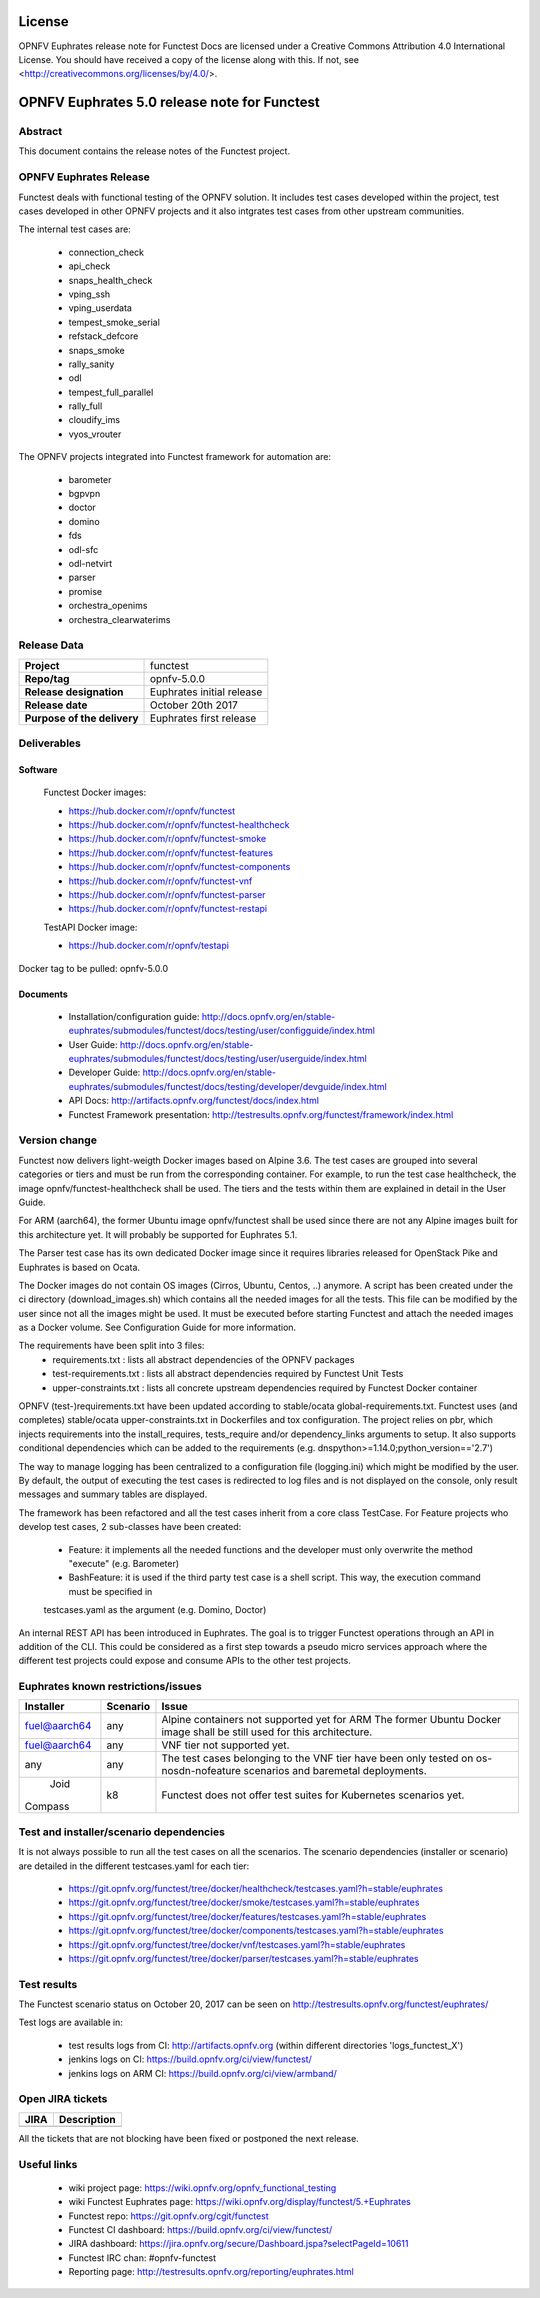 .. This work is licensed under a Creative Commons Attribution 4.0 International License.
.. SPDX-License-Identifier: CC-BY-4.0

=======
License
=======

OPNFV Euphrates release note for Functest Docs
are licensed under a Creative Commons Attribution 4.0 International License.
You should have received a copy of the license along with this.
If not, see <http://creativecommons.org/licenses/by/4.0/>.

=============================================
OPNFV Euphrates 5.0 release note for Functest
=============================================

Abstract
========

This document contains the release notes of the Functest project.


OPNFV Euphrates Release
======================

Functest deals with functional testing of the OPNFV solution.
It includes test cases developed within the project, test cases developed in
other OPNFV projects and it also intgrates test cases from other upstream
communities.

The internal test cases are:

 * connection_check
 * api_check
 * snaps_health_check
 * vping_ssh
 * vping_userdata
 * tempest_smoke_serial
 * refstack_defcore
 * snaps_smoke
 * rally_sanity
 * odl
 * tempest_full_parallel
 * rally_full
 * cloudify_ims
 * vyos_vrouter

The OPNFV projects integrated into Functest framework for automation are:

 * barometer
 * bgpvpn
 * doctor
 * domino
 * fds
 * odl-sfc
 * odl-netvirt
 * parser
 * promise
 * orchestra_openims
 * orchestra_clearwaterims


Release Data
============

+--------------------------------------+--------------------------------------+
| **Project**                          | functest                             |
|                                      |                                      |
+--------------------------------------+--------------------------------------+
| **Repo/tag**                         | opnfv-5.0.0                          |
|                                      |                                      |
+--------------------------------------+--------------------------------------+
| **Release designation**              | Euphrates initial release            |
|                                      |                                      |
+--------------------------------------+--------------------------------------+
| **Release date**                     | October 20th 2017                    |
|                                      |                                      |
+--------------------------------------+--------------------------------------+
| **Purpose of the delivery**          | Euphrates first release              |
|                                      |                                      |
+--------------------------------------+--------------------------------------+

Deliverables
============

Software
--------

 Functest Docker images:

 * https://hub.docker.com/r/opnfv/functest
 * https://hub.docker.com/r/opnfv/functest-healthcheck
 * https://hub.docker.com/r/opnfv/functest-smoke
 * https://hub.docker.com/r/opnfv/functest-features
 * https://hub.docker.com/r/opnfv/functest-components
 * https://hub.docker.com/r/opnfv/functest-vnf
 * https://hub.docker.com/r/opnfv/functest-parser
 * https://hub.docker.com/r/opnfv/functest-restapi

 TestAPI Docker image:

 * https://hub.docker.com/r/opnfv/testapi

Docker tag to be pulled: opnfv-5.0.0

Documents
---------

 - Installation/configuration guide: http://docs.opnfv.org/en/stable-euphrates/submodules/functest/docs/testing/user/configguide/index.html

 - User Guide: http://docs.opnfv.org/en/stable-euphrates/submodules/functest/docs/testing/user/userguide/index.html

 - Developer Guide: http://docs.opnfv.org/en/stable-euphrates/submodules/functest/docs/testing/developer/devguide/index.html

 - API Docs: http://artifacts.opnfv.org/functest/docs/index.html

 - Functest Framework presentation: http://testresults.opnfv.org/functest/framework/index.html


Version change
==============

Functest now delivers light-weigth Docker images based on Alpine 3.6. The test cases are grouped into several categories
or tiers and must be run from the corresponding container. For example, to run the test case healthcheck, the image
opnfv/functest-healthcheck shall be used. The tiers and the tests within them are explained in detail in the User Guide.

For ARM (aarch64), the former Ubuntu image opnfv/functest shall be used since there are not any Alpine images built
for this architecture yet. It will probably be supported for Euphrates 5.1.

The Parser test case has its own dedicated Docker image since it requires libraries released for OpenStack Pike and
Euphrates is based on Ocata.

The Docker images do not contain OS images (Cirros, Ubuntu, Centos, ..) anymore. A script has been created under the
ci directory (download_images.sh) which contains all the needed images for all the tests. This file can be modified by
the user since not all the images might be used. It must be executed before starting Functest and attach the needed
images as a Docker volume. See Configuration Guide for more information.

The requirements have been split into 3 files:
 * requirements.txt : lists all abstract dependencies of the OPNFV packages
 * test-requirements.txt : lists all abstract dependencies required by Functest Unit Tests
 * upper-constraints.txt : lists all concrete upstream dependencies required by Functest Docker container

OPNFV (test-)requirements.txt have been updated according to stable/ocata global-requirements.txt.
Functest uses (and completes) stable/ocata upper-constraints.txt in Dockerfiles and tox configuration.
The project relies on pbr, which injects requirements into the install_requires, tests_require and/or dependency_links
arguments to setup. It also supports conditional dependencies which can be added to the requirements (e.g. dnspython>=1.14.0;python_version=='2.7')

The way to manage logging has been centralized to a configuration file (logging.ini) which might be modified by the user.
By default, the output of executing the test cases is redirected to log files and is not displayed on the console, only result
messages and summary tables are displayed.

The framework has been refactored and all the test cases inherit from a core class TestCase. For Feature projects who develop
test cases, 2 sub-classes have been created:
 - Feature: it implements all the needed functions and the developer must only overwrite the method "execute" (e.g. Barometer)
 - BashFeature: it is used if the third party test case is a shell script. This way, the execution command must be specified in
 testcases.yaml as the argument (e.g. Domino, Doctor)

An internal REST API has been introduced in Euphrates. The goal is to trigger Functest operations through an API in addition of the CLI.
This could be considered as a first step towards a pseudo micro services approach where the different test projects could expose and
consume APIs to the other test projects.


Euphrates known restrictions/issues
===================================
+--------------+-----------+----------------------------------------------+
| Installer    | Scenario  |  Issue                                       |
+==============+===========+==============================================+
| fuel@aarch64 |    any    |  Alpine containers not supported yet for ARM |
|              |           |  The former Ubuntu Docker image shall be     |
|              |           |  still used for this architecture.           |
+--------------+-----------+----------------------------------------------+
| fuel@aarch64 |    any    |  VNF tier not supported yet.                 |
+--------------+-----------+----------------------------------------------+
|              |           |  The test cases belonging to the VNF tier    |
|     any      |    any    |  have been only tested on os-nosdn-nofeature |
|              |           |  scenarios and baremetal deployments.        |
+--------------+-----------+----------------------------------------------+
|     Joid     |    k8     |  Functest does not offer test suites for     |
|    Compass   |           |  Kubernetes scenarios yet.                   |
+--------------+-----------+----------------------------------------------+


Test and installer/scenario dependencies
========================================

It is not always possible to run all the test cases on all the scenarios.
The scenario dependencies (installer or scenario) are detailed
in the different testcases.yaml for each tier:

 * https://git.opnfv.org/functest/tree/docker/healthcheck/testcases.yaml?h=stable/euphrates
 * https://git.opnfv.org/functest/tree/docker/smoke/testcases.yaml?h=stable/euphrates
 * https://git.opnfv.org/functest/tree/docker/features/testcases.yaml?h=stable/euphrates
 * https://git.opnfv.org/functest/tree/docker/components/testcases.yaml?h=stable/euphrates
 * https://git.opnfv.org/functest/tree/docker/vnf/testcases.yaml?h=stable/euphrates
 * https://git.opnfv.org/functest/tree/docker/parser/testcases.yaml?h=stable/euphrates


Test results
============

The Functest scenario status on October 20, 2017 can be seen on
http://testresults.opnfv.org/functest/euphrates/

Test logs are available in:

 - test results logs from CI: http://artifacts.opnfv.org (within different directories 'logs_functest_X')

 - jenkins logs on CI: https://build.opnfv.org/ci/view/functest/

 - jenkins logs on ARM CI: https://build.opnfv.org/ci/view/armband/



Open JIRA tickets
=================

+------------------+-----------------------------------------------+
|   JIRA           |         Description                           |
+==================+===============================================+
|                  |                                               |
|                  |                                               |
+------------------+-----------------------------------------------+

All the tickets that are not blocking have been fixed or postponed
the next release.


Useful links
============

 - wiki project page: https://wiki.opnfv.org/opnfv_functional_testing

 - wiki Functest Euphrates page: https://wiki.opnfv.org/display/functest/5.+Euphrates

 - Functest repo: https://git.opnfv.org/cgit/functest

 - Functest CI dashboard: https://build.opnfv.org/ci/view/functest/

 - JIRA dashboard: https://jira.opnfv.org/secure/Dashboard.jspa?selectPageId=10611

 - Functest IRC chan: #opnfv-functest

 - Reporting page: http://testresults.opnfv.org/reporting/euphrates.html
